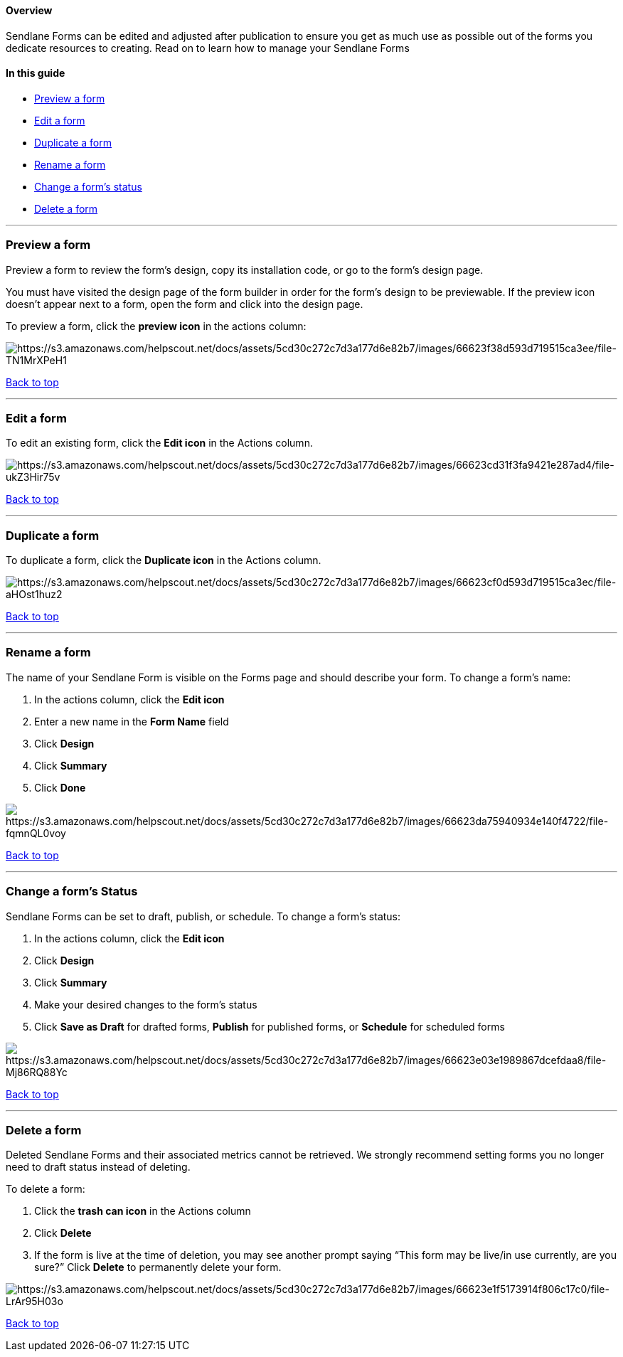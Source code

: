 [[top]]
==== Overview

Sendlane Forms can be edited and adjusted after publication to ensure
you get as much use as possible out of the forms you dedicate resources
to creating. Read on to learn how to manage your Sendlane Forms

==== In this guide

* link:#preview[Preview a form]
* link:#edit[Edit a form]
* link:#duplicate[Duplicate a form]
* link:#rename[Rename a form]
* link:#status[Change a form's status]
* link:#delete[Delete a form]

'''''

[[preview]]
=== Preview a form

Preview a form to review the form's design, copy its installation code,
or go to the form's design page.

You must have visited the design page of the form builder in order for
the form's design to be previewable. If the preview icon doesn't appear
next to a form, open the form and click into the design page.

To preview a form, click the *preview icon* in the actions column:

image:https://s3.amazonaws.com/helpscout.net/docs/assets/5cd30c272c7d3a177d6e82b7/images/66623f38d593d719515ca3ee/file-TN1MrXPeH1.gif[https://s3.amazonaws.com/helpscout.net/docs/assets/5cd30c272c7d3a177d6e82b7/images/66623f38d593d719515ca3ee/file-TN1MrXPeH1]

link:#top[Back to top]

'''''

[[edit]]
=== Edit a form

To edit an existing form, click the *Edit icon* in the Actions column.

image:https://s3.amazonaws.com/helpscout.net/docs/assets/5cd30c272c7d3a177d6e82b7/images/66623cd31f3fa9421e287ad4/file-ukZ3Hir75v.png[https://s3.amazonaws.com/helpscout.net/docs/assets/5cd30c272c7d3a177d6e82b7/images/66623cd31f3fa9421e287ad4/file-ukZ3Hir75v]

link:#top[Back to top]

'''''

[[duplicate]]
=== Duplicate a form

To duplicate a form, click the *Duplicate icon* in the Actions column.

image:https://s3.amazonaws.com/helpscout.net/docs/assets/5cd30c272c7d3a177d6e82b7/images/66623cf0d593d719515ca3ec/file-aHOst1huz2.png[https://s3.amazonaws.com/helpscout.net/docs/assets/5cd30c272c7d3a177d6e82b7/images/66623cf0d593d719515ca3ec/file-aHOst1huz2]

link:#top[Back to top]

'''''

[[rename]]
=== Rename a form

The name of your Sendlane Form is visible on the Forms page and should
describe your form. To change a form’s name:

. In the actions column, click the *Edit icon*
. Enter a new name in the *Form Name* field
. Click *Design*
. Click *Summary*
. Click *Done*

image:https://s3.amazonaws.com/helpscout.net/docs/assets/5cd30c272c7d3a177d6e82b7/images/66623da75940934e140f4722/file-fqmnQL0voy.gif[https://s3.amazonaws.com/helpscout.net/docs/assets/5cd30c272c7d3a177d6e82b7/images/66623da75940934e140f4722/file-fqmnQL0voy]

link:#top[Back to top]

'''''

[[status]]
=== Change a form’s Status

Sendlane Forms can be set to draft, publish, or schedule. To change a
form’s status:

. In the actions column, click the *Edit icon*
. Click *Design*
. Click *Summary*
. Make your desired changes to the form’s status
. Click *Save as Draft* for drafted forms, *Publish* for published
forms, or *Schedule* for scheduled forms

image:https://s3.amazonaws.com/helpscout.net/docs/assets/5cd30c272c7d3a177d6e82b7/images/66623e03e1989867dcefdaa8/file-Mj86RQ88Yc.gif[https://s3.amazonaws.com/helpscout.net/docs/assets/5cd30c272c7d3a177d6e82b7/images/66623e03e1989867dcefdaa8/file-Mj86RQ88Yc]

link:#top[Back to top]

'''''

[[delete]]
=== Delete a form

Deleted Sendlane Forms and their associated metrics cannot be retrieved.
We strongly recommend setting forms you no longer need to draft status
instead of deleting.

To delete a form:

. Click the *trash can icon* in the Actions column
. Click *Delete*
. If the form is live at the time of deletion, you may see another
prompt saying “This form may be live/in use currently, are you sure?”
Click *Delete* to permanently delete your form.

image:https://s3.amazonaws.com/helpscout.net/docs/assets/5cd30c272c7d3a177d6e82b7/images/66623e1f5173914f806c17c0/file-LrAr95H03o.png[https://s3.amazonaws.com/helpscout.net/docs/assets/5cd30c272c7d3a177d6e82b7/images/66623e1f5173914f806c17c0/file-LrAr95H03o]

link:#top[Back to top]
